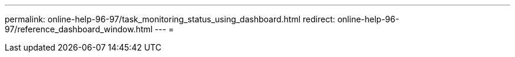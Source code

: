 ---
permalink: online-help-96-97/task_monitoring_status_using_dashboard.html 
redirect: online-help-96-97/reference_dashboard_window.html 
---
= 


